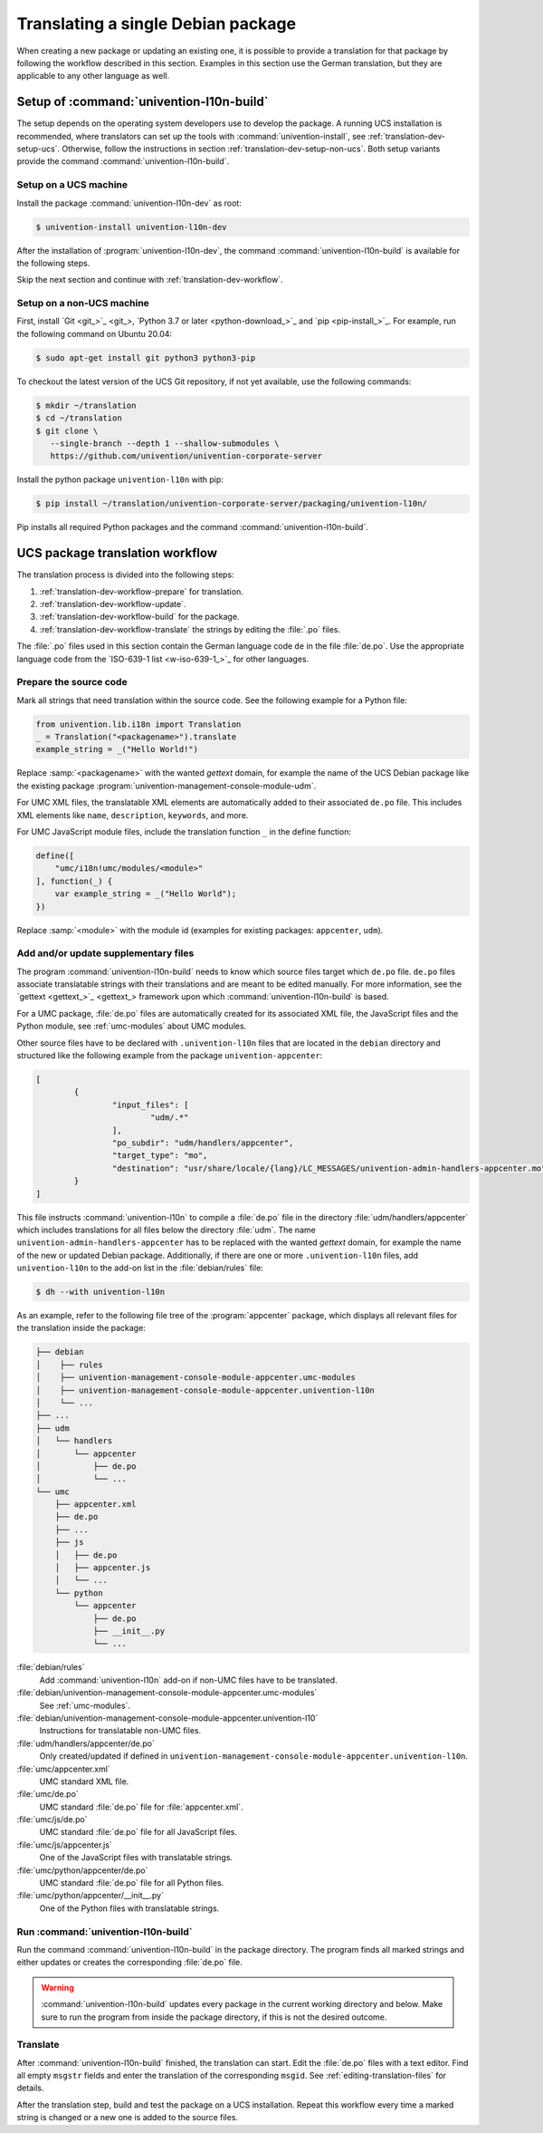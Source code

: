 .. SPDX-FileCopyrightText: 2021-2025 Univention GmbH
..
.. SPDX-License-Identifier: AGPL-3.0-only

.. _translation-dev:

Translating a single Debian package
===================================

When creating a new package or updating an existing one, it is possible to
provide a translation for that package by following the workflow described in
this section. Examples in this section use the German translation, but they are
applicable to any other language as well.

.. _translation-dev-setup:

Setup of :command:`univention-l10n-build`
-----------------------------------------

The setup depends on the operating system developers use to develop the package.
A running UCS installation is recommended, where translators can set up the
tools with :command:`univention-install`, see :ref:`translation-dev-setup-ucs`.
Otherwise, follow the instructions in section
:ref:`translation-dev-setup-non-ucs`. Both setup variants provide the command
:command:`univention-l10n-build`.

.. _translation-dev-setup-ucs:

Setup on a UCS machine
~~~~~~~~~~~~~~~~~~~~~~

Install the package :command:`univention-l10n-dev` as root:

.. code-block:: console

   $ univention-install univention-l10n-dev


After the installation of :program:`univention-l10n-dev`, the command
:command:`univention-l10n-build` is available for the following steps.

Skip the next section and continue with :ref:`translation-dev-workflow`.

.. _translation-dev-setup-non-ucs:

Setup on a non-UCS machine
~~~~~~~~~~~~~~~~~~~~~~~~~~

First, install `Git <git_>`_, `Python 3.7 or later <python-download_>`_ and `pip
<pip-install_>`_. For example, run the following command on Ubuntu 20.04:

.. code-block:: console

   $ sudo apt-get install git python3 python3-pip


To checkout the latest version of the UCS Git repository, if not yet available,
use the following commands:

.. code-block:: console

   $ mkdir ~/translation
   $ cd ~/translation
   $ git clone \
      --single-branch --depth 1 --shallow-submodules \
      https://github.com/univention/univention-corporate-server


Install the python package ``univention-l10n`` with pip:

.. code-block:: console

   $ pip install ~/translation/univention-corporate-server/packaging/univention-l10n/


Pip installs all required Python packages and the command
:command:`univention-l10n-build`.

.. _translation-dev-workflow:

UCS package translation workflow
--------------------------------

The translation process is divided into the following steps:

1. :ref:`translation-dev-workflow-prepare` for translation.

2. :ref:`translation-dev-workflow-update`.

3. :ref:`translation-dev-workflow-build` for the package.

4. :ref:`translation-dev-workflow-translate` the strings by editing the :file:`.po` files.

The :file:`.po` files used in this section contain the German language code
``de`` in the file :file:`de.po`. Use the appropriate language code from the
`ISO-639-1 list <w-iso-639-1_>`_ for other languages.

.. _translation-dev-workflow-prepare:

Prepare the source code
~~~~~~~~~~~~~~~~~~~~~~~

Mark all strings that need translation within the source code. See the following
example for a Python file:

.. code:: python

   from univention.lib.i18n import Translation
   _ = Translation("<packagename>").translate
   example_string = _("Hello World!")


Replace :samp:`<packagename>` with the wanted *gettext* domain, for example the
name of the UCS Debian package like the existing package
:program:`univention-management-console-module-udm`.

For UMC XML files, the translatable XML elements are automatically added to
their associated ``de.po`` file. This includes XML elements like ``name``,
``description``, ``keywords``, and more.

For UMC JavaScript module files, include the translation function ``_`` in the
define function:

.. code:: js

   define([
       "umc/i18n!umc/modules/<module>"
   ], function(_) {
       var example_string = _("Hello World");
   })


Replace :samp:`<module>` with the module id (examples for existing packages:
``appcenter``, ``udm``).

.. _translation-dev-workflow-update:

Add and/or update supplementary files
~~~~~~~~~~~~~~~~~~~~~~~~~~~~~~~~~~~~~

The program :command:`univention-l10n-build` needs to know which source files
target which ``de.po`` file. ``de.po`` files associate translatable strings with
their translations and are meant to be edited manually. For more information,
see the `gettext <gettext_>`_ framework upon which
:command:`univention-l10n-build` is based.

For a UMC package, :file:`de.po` files are automatically created for its
associated XML file, the JavaScript files and the Python module, see
:ref:`umc-modules` about UMC modules.

Other source files have to be declared with ``.univention-l10n`` files that are
located in the ``debian`` directory and structured like the following example
from the package ``univention-appcenter``:

.. code-block::

   [
           {
                   "input_files": [
                           "udm/.*"
                   ],
                   "po_subdir": "udm/handlers/appcenter",
                   "target_type": "mo",
                   "destination": "usr/share/locale/{lang}/LC_MESSAGES/univention-admin-handlers-appcenter.mo"
           }
   ]


This file instructs :command:`univention-l10n` to compile a :file:`de.po` file
in the directory :file:`udm/handlers/appcenter` which includes translations for
all files below the directory :file:`udm`. The name
``univention-admin-handlers-appcenter`` has to be replaced with the wanted
*gettext* domain, for example the name of the new or updated Debian package.
Additionally, if there are one or more ``.univention-l10n`` files, add
``univention-l10n`` to the add-on list in the :file:`debian/rules` file:

.. code-block:: console

   $ dh --with univention-l10n


As an example, refer to the following file tree of the
:program:`appcenter` package, which displays all relevant
files for the translation inside the package:

.. code-block::

   ├── debian
   │    ├── rules
   │    ├── univention-management-console-module-appcenter.umc-modules
   │    ├── univention-management-console-module-appcenter.univention-l10n
   │    └── ...
   ├── ...
   ├── udm
   │   └── handlers
   │       └── appcenter
   │           ├── de.po
   │           └── ...
   └── umc
       ├── appcenter.xml
       ├── de.po
       ├── ...
       ├── js
       │   ├── de.po
       │   ├── appcenter.js
       │   └── ...
       └── python
           └── appcenter
               ├── de.po
               ├── __init__.py
               └── ...


:file:`debian/rules`
   Add :command:`univention-l10n` add-on if non-UMC files have to be translated.

:file:`debian/univention-management-console-module-appcenter.umc-modules`
   See :ref:`umc-modules`.

:file:`debian/univention-management-console-module-appcenter.univention-l10`
   Instructions for translatable non-UMC files.

:file:`udm/handlers/appcenter/de.po`
   Only created/updated if defined in
   ``univention-management-console-module-appcenter.univention-l10n``.

:file:`umc/appcenter.xml`
   UMC standard XML file.

:file:`umc/de.po`
   UMC standard :file:`de.po` file for :file:`appcenter.xml`.

:file:`umc/js/de.po`
   UMC standard :file:`de.po` file for all JavaScript
   files.

:file:`umc/js/appcenter.js`
   One of the JavaScript files with translatable strings.

:file:`umc/python/appcenter/de.po`
   UMC standard :file:`de.po` file for all Python files.

:file:`umc/python/appcenter/__init__.py`
   One of the Python files with translatable strings.

.. _translation-dev-workflow-build:

Run :command:`univention-l10n-build`
~~~~~~~~~~~~~~~~~~~~~~~~~~~~~~~~~~~~

Run the command :command:`univention-l10n-build` in the package directory. The
program finds all marked strings and either updates or creates the corresponding
:file:`de.po` file.

.. warning::

   :command:`univention-l10n-build` updates every package in the current working
   directory and below. Make sure to run the program from inside the package
   directory, if this is not the desired outcome.

.. _translation-dev-workflow-translate:

Translate
~~~~~~~~~

After :command:`univention-l10n-build` finished, the translation can start. Edit
the :file:`de.po` files with a text editor. Find all empty ``msgstr`` fields and enter
the translation of the corresponding ``msgid``. See :ref:`editing-translation-files` for details.

After the translation step, build and test the package on a UCS installation.
Repeat this workflow every time a marked string is changed or a new one is added
to the source files.
